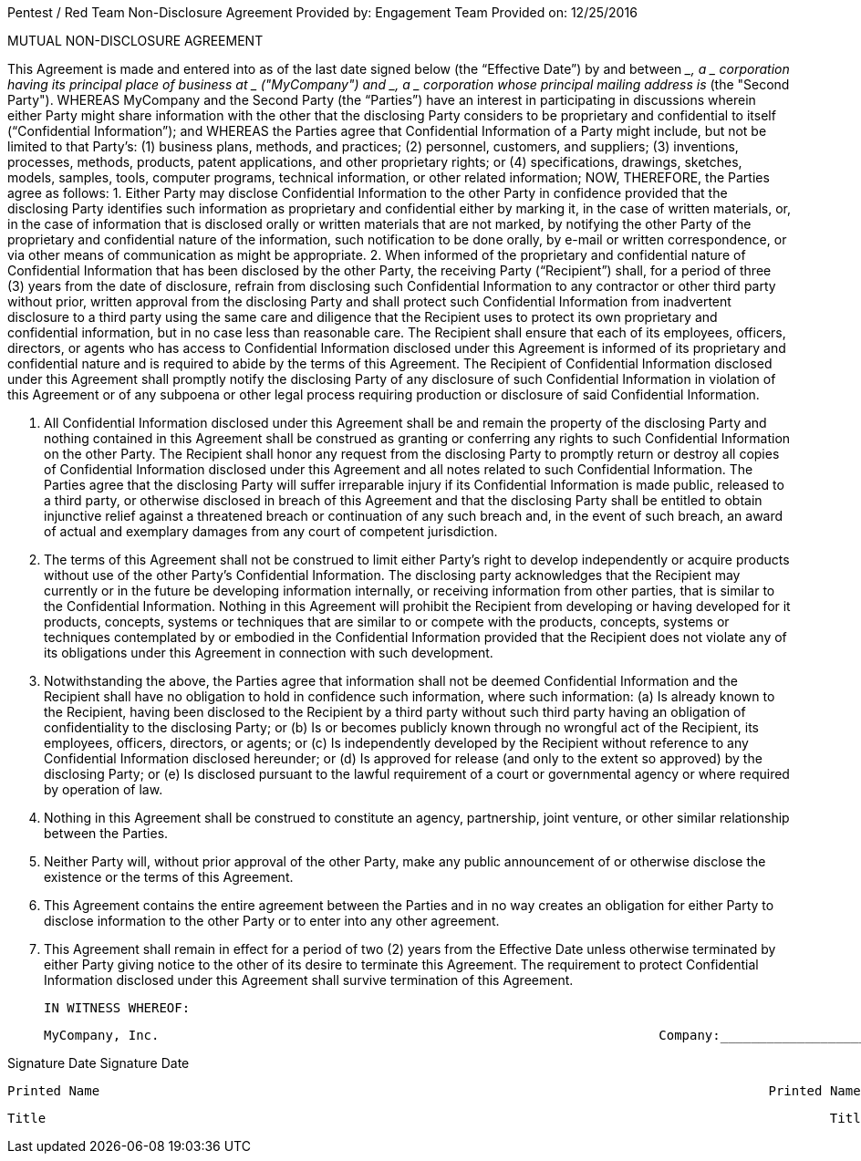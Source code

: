 

                                                                                                                                       
Pentest / Red Team
Non-Disclosure Agreement
Provided by: Engagement Team
Provided on: 12/25/2016


 
MUTUAL NON-DISCLOSURE AGREEMENT
 
 
 
This Agreement is made and entered into as of the last date signed below (the “Effective Date”) by and between ___________________, a ___________ corporation having its principal place of business at _______________ ("MyCompany") and __________________________, a ___________ corporation whose principal mailing address is _______________________ (the "Second Party").
          	WHEREAS MyCompany and the Second Party (the “Parties”) have an interest in participating in discussions wherein either Party might share information with the other that the disclosing Party considers to be proprietary and confidential to itself (“Confidential Information”); and
          	WHEREAS the Parties agree that Confidential Information of a Party might include, but not be limited to that Party’s: (1) business plans, methods, and practices; (2) personnel, customers, and suppliers; (3) inventions, processes, methods, products, patent applications, and other proprietary rights; or (4) specifications, drawings, sketches, models, samples, tools, computer programs, technical information, or other related information;
          	NOW, THEREFORE, the Parties agree as follows:
1.               Either Party may disclose Confidential Information to the other Party in confidence provided that the disclosing Party identifies such information as proprietary and confidential either by marking it, in the case of written materials, or, in the case of information that is disclosed orally or written materials that are not marked, by notifying the other Party of the proprietary and confidential nature of the information, such notification to be done orally, by e-mail or written correspondence, or via other means of communication as might be appropriate.
2.               When informed of the proprietary and confidential nature of Confidential Information that has been disclosed by the other Party, the receiving Party (“Recipient”) shall, for a period of three (3) years from the date of disclosure, refrain from disclosing such Confidential Information to any contractor or other third party without prior, written approval from the disclosing Party and shall protect such Confidential Information from inadvertent disclosure to a third party using the same care and diligence that the Recipient uses to protect its own proprietary and confidential information, but in no case less than reasonable care.  The Recipient shall ensure that each of its employees, officers, directors, or agents who has access to Confidential Information disclosed under this Agreement is informed of its proprietary and confidential nature and is required to abide by the terms of this Agreement.  The Recipient of Confidential Information disclosed under this Agreement shall promptly notify the disclosing Party of any disclosure of such Confidential Information in violation of this Agreement or of any subpoena or other legal process requiring production or disclosure of said Confidential Information.


3.               All Confidential Information disclosed under this Agreement shall be and remain the property of the disclosing Party and nothing contained in this Agreement shall be construed as granting or conferring any rights to such Confidential Information on the other Party.  The Recipient shall honor any request from the disclosing Party to promptly return or destroy all copies of Confidential Information disclosed under this Agreement and all notes related to such Confidential Information.  The Parties agree that the disclosing Party will suffer irreparable injury if its Confidential Information is made public, released to a third party, or otherwise disclosed in breach of this Agreement and that the disclosing Party shall be entitled to obtain injunctive relief against a threatened breach or continuation of any such breach and, in the event of such breach, an award of actual and exemplary damages from any court of competent jurisdiction.
4.               The terms of this Agreement shall not be construed to limit either Party’s right to develop independently or acquire products without use of the other Party’s Confidential Information. The disclosing party acknowledges that the Recipient may currently or in the future be developing information internally, or receiving information from other parties, that is similar to the Confidential Information. Nothing in this Agreement will prohibit the Recipient from developing or having developed for it products, concepts, systems or techniques that are similar to or compete with the products, concepts, systems or techniques contemplated by or embodied in the Confidential Information provided that the Recipient does not violate any of its obligations under this Agreement in connection with such development.
5.               Notwithstanding the above, the Parties agree that information shall not be deemed Confidential Information and the Recipient shall have no obligation to hold in confidence such information, where such information:
(a)        Is already known to the Recipient, having been disclosed to the Recipient by a third party without such third party having an obligation of confidentiality to the disclosing Party; or
(b)        Is or becomes publicly known through no wrongful act of the Recipient, its employees, officers, directors, or agents; or
(c)        Is independently developed by the Recipient without reference to any Confidential Information disclosed hereunder; or
(d)        Is approved for release (and only to the extent so approved) by the disclosing Party; or
(e)        Is disclosed pursuant to the lawful requirement of a court or governmental agency or where required by operation of law.
6.               Nothing in this Agreement shall be construed to constitute an agency, partnership, joint venture, or other similar relationship between the Parties.
7.               Neither Party will, without prior approval of the other Party, make any public announcement of or otherwise disclose the existence or the terms of this Agreement.
8.               This Agreement contains the entire agreement between the Parties and in no way creates an obligation for either Party to disclose information to the other Party or to enter into any other agreement.
9.               This Agreement shall remain in effect for a period of two (2) years from the Effective Date unless otherwise terminated by either Party giving notice to the other of its desire to terminate this Agreement.  The requirement to protect Confidential Information disclosed under this Agreement shall survive termination of this Agreement.
 
 
 
          	IN WITNESS WHEREOF:
 
 
               	MyCompany, Inc.                                                              	Company:___________________________
                                                                           	                  	                                     	
Signature                                                 	Date                       	Signature                                                                	Date
                                                                           	                  	                                     	
                                 	Printed Name                                      	                                           Printed Name
                                                                           	                  	                                     	
        	                         Title                                                    	                                           Title

